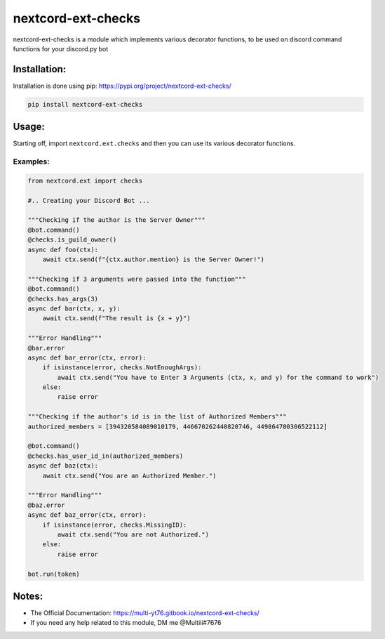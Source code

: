 nextcord-ext-checks
==================

nextcord-ext-checks is a module which implements various decorator
functions, to be used on discord command functions for your discord.py
bot

Installation:
-------------

Installation is done using pip: https://pypi.org/project/nextcord-ext-checks/

.. code:: py

    pip install nextcord-ext-checks

Usage:
------

Starting off, import ``nextcord.ext.checks`` and then you can use its
various decorator functions.

Examples:
~~~~~~~~~

.. code:: py

    from nextcord.ext import checks

    #.. Creating your Discord Bot ...

    """Checking if the author is the Server Owner"""
    @bot.command()
    @checks.is_guild_owner()
    async def foo(ctx):
        await ctx.send(f"{ctx.author.mention} is the Server Owner!")

    """Checking if 3 arguments were passed into the function"""
    @bot.command()
    @checks.has_args(3)
    async def bar(ctx, x, y):
        await ctx.send(f"The result is {x + y}")
        
    """Error Handling"""
    @bar.error
    async def bar_error(ctx, error):
        if isinstance(error, checks.NotEnoughArgs):
            await ctx.send("You have to Enter 3 Arguments (ctx, x, and y) for the command to work")
        else:
            raise error
            
    """Checking if the author's id is in the list of Authorized Members"""
    authorized_members = [394320584089010179, 446670262440820746, 449864700306522112]

    @bot.command()
    @checks.has_user_id_in(authorized_members)
    async def baz(ctx):
        await ctx.send("You are an Authorized Member.")
        
    """Error Handling"""
    @baz.error
    async def baz_error(ctx, error):
        if isinstance(error, checks.MissingID):
            await ctx.send("You are not Authorized.")
        else:
            raise error
            
    bot.run(token)

Notes:
------

-  The Official Documentation: https://multi-yt76.gitbook.io/nextcord-ext-checks/
-  If you need any help related to this module, DM me @Multiii#7676

